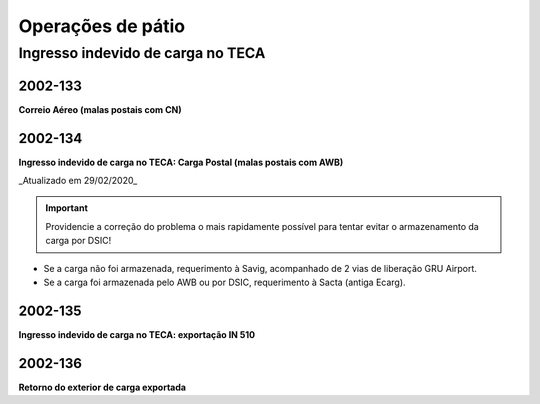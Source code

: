 ==================
Operações de pátio
==================

Ingresso indevido de carga no TECA
----------------------------------

2002-133
~~~~~~~~

**Correio Aéreo (malas postais com CN)**

2002-134
~~~~~~~~

**Ingresso indevido de carga no TECA: Carga Postal (malas postais com AWB)**

_Atualizado em 29/02/2020_

.. important:: Providencie a correção do problema o mais rapidamente possível para tentar evitar o armazenamento da carga por DSIC!

- Se a carga não foi armazenada, requerimento à Savig, acompanhado de 2 vias de liberação GRU Airport.

- Se a carga foi armazenada pelo AWB ou por DSIC, requerimento à Sacta (antiga Ecarg).

2002-135
~~~~~~~~

**Ingresso indevido de carga no TECA: exportação IN 510**

2002-136
~~~~~~~~

**Retorno do exterior de carga exportada**
